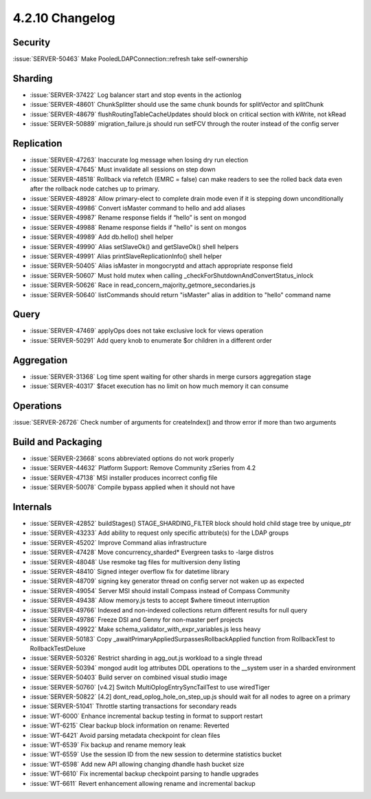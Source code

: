 .. _4.2.10-changelog:

4.2.10 Changelog
----------------

Security
~~~~~~~~

:issue:`SERVER-50463` Make PooledLDAPConnection::refresh take self-ownership

Sharding
~~~~~~~~

- :issue:`SERVER-37422` Log balancer start and stop events in the actionlog
- :issue:`SERVER-48601` ChunkSplitter should use the same chunk bounds for splitVector and splitChunk
- :issue:`SERVER-48679` flushRoutingTableCacheUpdates should block on critical section with kWrite, not kRead
- :issue:`SERVER-50889` migration_failure.js should run setFCV through the router instead of the config server

Replication
~~~~~~~~~~~

- :issue:`SERVER-47263` Inaccurate log message when losing dry run election
- :issue:`SERVER-47645` Must invalidate all sessions on step down
- :issue:`SERVER-48518` Rollback via refetch (EMRC = false) can make readers to see the rolled back data even after the rollback node catches up to primary.
- :issue:`SERVER-48928` Allow primary-elect to complete drain mode even if it is stepping down unconditionally
- :issue:`SERVER-49986` Convert isMaster command to hello and add aliases
- :issue:`SERVER-49987` Rename response fields if “hello” is sent on mongod
- :issue:`SERVER-49988` Rename response fields if "hello" is sent on mongos
- :issue:`SERVER-49989` Add db.hello() shell helper
- :issue:`SERVER-49990` Alias setSlaveOk() and getSlaveOk() shell helpers
- :issue:`SERVER-49991` Alias printSlaveReplicationInfo() shell helper
- :issue:`SERVER-50405` Alias isMaster in mongocryptd and attach appropriate response field
- :issue:`SERVER-50607` Must hold mutex when calling _checkForShutdownAndConvertStatus_inlock
- :issue:`SERVER-50626` Race in read_concern_majority_getmore_secondaries.js
- :issue:`SERVER-50640` listCommands should return "isMaster" alias in addition to "hello" command name

Query
~~~~~

- :issue:`SERVER-47469` applyOps does not take exclusive lock for views operation
- :issue:`SERVER-50291` Add query knob to enumerate $or children in a different order

Aggregation
~~~~~~~~~~~

- :issue:`SERVER-31368` Log time spent waiting for other shards in merge cursors aggregation stage
- :issue:`SERVER-40317` $facet execution has no limit on how much memory it can consume

Operations
~~~~~~~~~~

:issue:`SERVER-26726` Check number of arguments for createIndex() and throw error if more than two arguments

Build and Packaging
~~~~~~~~~~~~~~~~~~~

- :issue:`SERVER-23668` scons abbreviated options do not work properly
- :issue:`SERVER-44632` Platform Support: Remove Community zSeries from 4.2
- :issue:`SERVER-47138` MSI installer produces incorrect config file
- :issue:`SERVER-50078` Compile bypass applied when it should not have

Internals
~~~~~~~~~

- :issue:`SERVER-42852` buildStages() STAGE_SHARDING_FILTER block should hold child stage tree by unique_ptr
- :issue:`SERVER-43233` Add ability to request only specific attribute(s) for the LDAP groups
- :issue:`SERVER-45202` Improve Command alias infrastructure
- :issue:`SERVER-47428` Move concurrency_sharded* Evergreen tasks to -large distros
- :issue:`SERVER-48048` Use resmoke tag files for multiversion deny listing
- :issue:`SERVER-48410` Signed integer overflow fix for datetime library
- :issue:`SERVER-48709` signing key generator thread on config server not waken up as expected
- :issue:`SERVER-49054` Server MSI should install Compass instead of Compass Community
- :issue:`SERVER-49438` Allow memory.js tests to accept $where timeout interruption
- :issue:`SERVER-49766` Indexed and non-indexed collections return different results for null query
- :issue:`SERVER-49786` Freeze DSI and Genny for non-master perf projects
- :issue:`SERVER-49922` Make schema_validator_with_expr_variables.js less heavy
- :issue:`SERVER-50183` Copy _awaitPrimaryAppliedSurpassesRollbackApplied function from RollbackTest to RollbackTestDeluxe
- :issue:`SERVER-50326` Restrict sharding in agg_out.js workload to a single thread
- :issue:`SERVER-50394` mongod audit log attributes DDL operations to the __system user in a sharded environment
- :issue:`SERVER-50403` Build server on combined visual studio image
- :issue:`SERVER-50760` [v4.2] Switch MultiOplogEntrySyncTailTest to use wiredTiger
- :issue:`SERVER-50822` [4.2] dont_read_oplog_hole_on_step_up.js should wait for all nodes to agree on a primary
- :issue:`SERVER-51041` Throttle starting transactions for secondary reads
- :issue:`WT-6000` Enhance incremental backup testing in format to support restart
- :issue:`WT-6215` Clear backup block information on rename: Reverted
- :issue:`WT-6421` Avoid parsing metadata checkpoint for clean files
- :issue:`WT-6539` Fix backup and rename memory leak
- :issue:`WT-6559` Use the session ID from the new session to determine statistics bucket
- :issue:`WT-6598` Add new API allowing changing dhandle hash bucket size
- :issue:`WT-6610` Fix incremental backup checkpoint parsing to handle upgrades
- :issue:`WT-6611` Revert enhancement allowing rename and incremental backup

